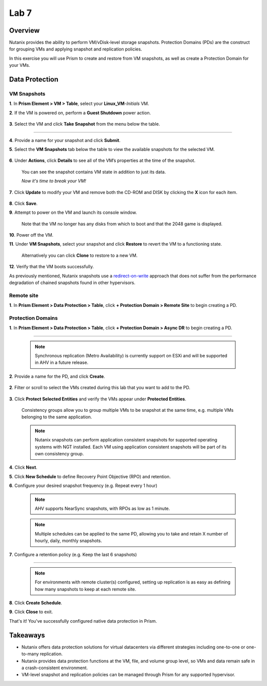 .. _lab7_data_protection:


Lab 7
---------------------

Overview
++++++++

Nutanix provides the ability to perform VM/vDisk-level storage snapshots. Protection Domains (PDs) are the construct for grouping VMs and applying snapshot and replication policies.

In this exercise you will use Prism to create and restore from VM snapshots, as well as create a Protection Domain for your VMs.

Data Protection
+++++++++++++++

VM Snapshots
............

**1**. In **Prism Element > VM > Table**, select your **Linux_VM**-*Initials* VM.

**2**. If the VM is powered on, perform a **Guest Shutdown** power action.

   |image003|

**3**. Select the VM and click **Take Snapshot** from the menu below the table.

   |image004|

---------------------

   |image005|

**4**. Provide a name for your snapshot and click **Submit**.

**5**. Select the **VM Snapshots** tab below the table to view the available snapshots for the selected VM.

   |image006|

**6**. Under **Actions**, click **Details** to see all of the VM’s properties at the time of the snapshot.

   You can see the snapshot contains VM state in addition to just its data.

   *Now it's time to break your VM!*

**7**. Click **Update** to modify your VM and remove both the CD-ROM and DISK by clicking the **X** icon for each item.

   |image007|

**8**. Click **Save**.

**9**. Attempt to power on the VM and launch its console window.

   Note that the VM no longer has any disks from which to boot and that the 2048 game is displayed.

   |image008|

**10**. Power off the VM.

**11**. Under **VM Snapshots**, select your snapshot and click **Restore** to revert the VM to a functioning state.

   Alternatively you can click **Clone** to restore to a new VM.

**12**. Verify that the VM boots successfully.

As previously mentioned, Nutanix snapshots use a `redirect-on-write <https://nutanixbible.com/#anchor-book-of-acropolis-snapshots-and-clones>`_ approach that does not suffer from the performance degradation of chained snapshots found in other hypervisors.

Remote site
...........

**1**. In **Prism Element > Data Protection > Table**, click **+ Protection Domain > Remote Site** to begin creating a PD.

   |image013|

Protection Domains
..................

**1**. In **Prism Element > Data Protection > Table**, click **+ Protection Domain > Async DR** to begin creating a PD.

   |image009|

------------------------

   |image010|

   .. note::

      Synchronous replication (Metro Availability) is currently support on ESXi and will be supported in AHV in a future release.

**2**. Provide a name for the PD, and click **Create**.

   |image011|

**2**. Filter or scroll to select the VMs created during this lab that you want to add to the PD.

   |image012|

**3**. Click **Protect Selected Entities** and verify the VMs appear under **Protected Entities**.

   Consistency groups allow you to group multiple VMs to be snapshot at the same time, e.g. multiple VMs belonging to the same application.

   .. note:: Nutanix snapshots can perform application consistent snapshots for supported operating systems with NGT installed. Each VM using application consistent snapshots will be part of its own consistency group.

**4**. Click **Next**.

**5**. Click **New Schedule** to define Recovery Point Objective (RPO) and retention.

**6**. Configure your desired snapshot frequency (e.g. Repeat every 1 hour)

   |image013|

   .. note::

      AHV supports NearSync snapshots, with RPOs as low as 1 minute.

   .. note::

      Multiple schedules can be applied to the same PD, allowing you to take and retain X number of hourly, daily, monthly snapshots.

**7**. Configure a retention policy (e.g. Keep the last 6 snapshots)

-------------------------------------------

   .. note::

      For environments with remote cluster(s) configured, setting up replication is as easy as defining how many snapshots to keep at each remote site.

   |image002|

**8**. Click **Create Schedule**.

**9**. Click **Close** to exit.

That's it! You've successfully configured native data protection in Prism.

Takeaways
+++++++++

- Nutanix offers data protection solutions for virtual datacenters via different strategies including one-to-one or one-to-many replication.
- Nutanix provides data protection functions at the VM, file, and volume group level, so VMs and data remain safe in a crash-consistent environment.
- VM-level snapshot and replication policies can be managed through Prism for any supported hypervisor.


.. |image001| image:: images/img039.png
.. |image002| image:: images/img040.png
.. |image003| image:: images/img041.jpg
.. |image004| image:: images/img042.jpg
.. |image005| image:: images/img043.jpg
.. |image006| image:: images/img044.jpg
.. |image007| image:: images/img045.jpg
.. |image008| image:: images/img046.jpg
.. |image009| image:: images/img047.jpg
.. |image010| image:: images/img048.jpg
.. |image011| image:: images/img049.jpg
.. |image012| image:: images/img050.jpg
.. |image013| image:: images/img052.jpg
.. |image014| image:: images/img053.jpg
.. |image015| image:: images/img054.jpg
.. |image016| image:: images/img055.jpg
.. |image017| image:: images/img056.jpg
.. |image018| image:: images/img057.jpg
